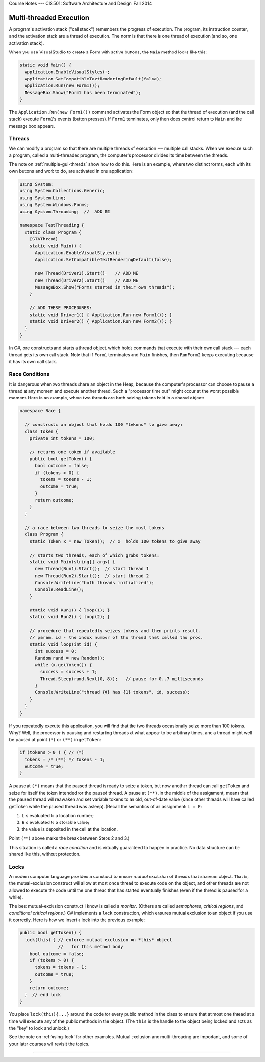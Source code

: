.. raw:: html

   <br/>
   <font color="darkgray">
   <big><big><b>
   
Course Notes --- CIS 501: Software Architecture and Design, Fall 2014

.. raw:: html

   </b></big></big>
   </font>


.. _multi-threaded:

Multi-threaded Execution
########################

A program's activation stack ("call stack") remembers the progress of execution.
The program, its instruction counter, and the activation stack are a thread of
execution.
The norm is that there is one thread of execution (and so, one activation stack).

When you use Visual Studio to create a Form with active buttons, the ``Main``
method looks like this:

.. code-block:: c#

   static void Main() {
     Application.EnableVisualStyles();
     Application.SetCompatibleTextRenderingDefault(false);
     Application.Run(new Form1());
     MessageBox.Show("Form1 has been terminated");
   }

The ``Application.Run(new Form1())`` command activates the Form object so that
the thread of execution (and the call stack) execute ``Form1``'s events
(button presses).
If ``Form1`` terminates, only then does control return to ``Main`` and the
message box appears.


Threads
*******

We can modify a program so that there are multiple threads of execution ---
multiple call stacks.
When we execute such a program, called a multi-threaded program, the computer's
processor divides its time between the threads.

The note on :ref:`multiple-gui-threads` show how to do this.
Here is an example, where two distinct forms, each with its own buttons and work
to do, are activated in one application:

.. code-block:: c#

   using System;
   using System.Collections.Generic;
   using System.Linq;
   using System.Windows.Forms;
   using System.Threading;  //  ADD ME

   namespace TestThreading {
     static class Program {
       [STAThread]
       static void Main() {
         Application.EnableVisualStyles();
         Application.SetCompatibleTextRenderingDefault(false);

         new Thread(Driver1).Start();   // ADD ME
         new Thread(Driver2).Start();   // ADD ME
         MessageBox.Show("Forms started in their own threads");
       }

       // ADD THESE PROCEDURES:
       static void Driver1() { Application.Run(new Form1()); }
       static void Driver2() { Application.Run(new Form2()); }
     }
   }

In C#, one constructs and starts a thread object, which holds commands that
execute with their own call stack --- each thread gets its own call stack.
Note that if ``Form1`` terminates and ``Main`` finishes, then ``RunForm2`` keeps
executing because it has its own call stack.


Race Conditions
***************

It is dangerous when two threads share an object in the Heap, because the
computer's processor can choose to pause a thread at any moment and execute
another thread.
Such a "processor time out" might occur at the worst possible moment.
Here is an example, where two threads are both seizing tokens held in a
shared object:

.. code-block:: c#

   namespace Race {

     // constructs an object that holds 100 "tokens" to give away:
     class Token {
       private int tokens = 100;

       // returns one token if available
       public bool getToken() {
         bool outcome = false;
         if (tokens > 0) { 
           tokens = tokens - 1;
           outcome = true;
         }
         return outcome;
       }
     }

     // a race between two threads to seize the most tokens
     class Program {
       static Token x = new Token();  // x  holds 100 tokens to give away

       // starts two threads, each of which grabs tokens:
       static void Main(string[] args) {
         new Thread(Run1).Start();  // start thread 1
         new Thread(Run2).Start();  // start thread 2
         Console.WriteLine("both threads initialized");
         Console.ReadLine();
       }

       static void Run1() { loop(1); }
       static void Run2() { loop(2); }

       // procedure that repeatedly seizes tokens and then prints result.
       // param: id - the index number of the thread that called the proc.
       static void loop(int id) {
         int success = 0;
         Random rand = new Random();
         while (x.getToken()) { 
           success = success + 1;
           Thread.Sleep(rand.Next(0, 8));   // pause for 0..7 milliseconds
         }
         Console.WriteLine("thread {0} has {1} tokens", id, success);
       }
     }
   }

If you repeatedly execute this application, you will find that the two threads
occasionally seize more than 100 tokens.
Why? Well, the processor is pausing and restarting threads at what appear to be
arbitrary times, and a thread might well be paused at point ``(*)`` or ``(**)``
in ``getToken``:

.. code-block:: c#

   if (tokens > 0 ) { // (*) 
     tokens = /* (**) */ tokens - 1;
     outcome = true;
   }

A pause at ``(*)`` means that the paused thread is ready to seize a token, but
now another thread can call ``getToken`` and seize for itself the token intended
for the paused thread.
A pause at ``(**)``, in the middle of the assignment, means that the paused
thread will reawaken and set variable tokens to an old, out-of-date value
(since other threads will have called getToken while the paused thread was
asleep).
(Recall the semantics of an assignment: ``L = E``:

1. ``L`` is evaluated to a location number;

2. ``E`` is evaluated to a storable value;

3. the value is deposited in the cell at the location.

Point ``(**)`` above marks the break between Steps 2 and 3.)

This situation is called a *race condition* and is virtually guaranteed to
happen in practice.
No data structure can be shared like this, without protection.


Locks
*****

A modern computer language provides a construct to ensure *mutual exclusion* of
threads that share an object.
That is, the mutual-exclusion construct will allow at most once thread to
execute code on the object, and other threads are not allowed to execute the
code until the one thread that has started eventually finishes
(even if the thread is paused for a while).

The best mutual-exclusion construct I know is called a *monitor*.
(Others are called *semaphores*, *critical regions*, and *conditional critical
regions*.)
C# implements a ``lock`` construction, which ensures mutual exclusion to an
object if you use it correctly. 
Here is how we insert a lock into the previous example:

.. code-block:: c#

   public bool getToken() {
     lock(this) { // enforce mutual exclusion on *this* object
                  //   for this method body
       bool outcome = false;
       if (tokens > 0) {
         tokens = tokens - 1;
         outcome = true;
       }
       return outcome;
     }  // end lock
   }

You place ``lock(this){...}`` around the code for every public method in the
class to ensure that at most one thread at a time will execute any of the public
methods in the object.
(The ``this`` is the handle to the object being locked and acts as the "key" to
lock and unlock.)

See the note on :ref:`using-lock` for other examples.
Mutual exclusion and multi-threading are important, and some of your later
courses will revisit the topics.

----

.. raw:: html

   <p align=right><small><em>
   This note was adapted from David Schmidt's CIS 501, Spring 2014, 
   <a href="http://people.cis.ksu.edu/~schmidt/501s14/Lectures/Lecture09S.html">Lecture 9</a>
   course note. © Copyright 2014, David Schmidt.
   </em></small></p>
